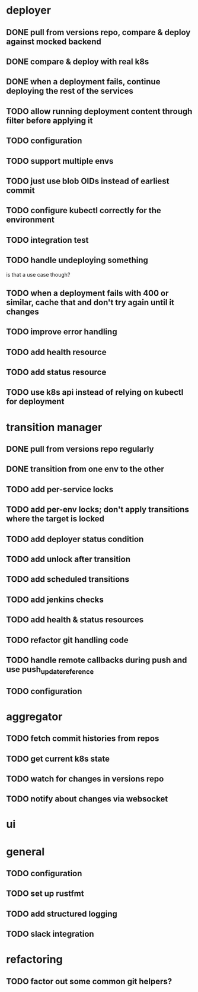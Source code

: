 * deployer
** DONE pull from versions repo, compare & deploy against mocked backend
   CLOSED: [2018-02-11 So 13:00]
** DONE compare & deploy with real k8s
   CLOSED: [2018-02-18 So 18:42]
** DONE when a deployment fails, continue deploying the rest of the services
   CLOSED: [2018-02-22 Do 21:15]
** TODO allow running deployment content through filter before applying it
** TODO configuration
** TODO support multiple envs
** TODO just use blob OIDs instead of earliest commit
** TODO configure kubectl correctly for the environment
** TODO integration test
** TODO handle undeploying something
is that a use case though?
** TODO when a deployment fails with 400 or similar, cache that and don't try again until it changes
** TODO improve error handling
** TODO add health resource
** TODO add status resource
** TODO use k8s api instead of relying on kubectl for deployment
* transition manager
** DONE pull from versions repo regularly
   CLOSED: [2018-02-12 Mo 23:03]
** DONE transition from one env to the other
   CLOSED: [2018-02-13 Di 23:21]
** TODO add per-service locks
** TODO add per-env locks; don't apply transitions where the target is locked
** TODO add deployer status condition
** TODO add unlock after transition
** TODO add scheduled transitions
** TODO add jenkins checks
** TODO add health & status resources
** TODO refactor git handling code
** TODO handle remote callbacks during push and use push_update_reference
** TODO configuration
* aggregator
** TODO fetch commit histories from repos
** TODO get current k8s state
** TODO watch for changes in versions repo
** TODO notify about changes via websocket
* ui
* general
** TODO configuration
** TODO set up rustfmt
** TODO add structured logging
** TODO slack integration
* refactoring
** TODO factor out some common git helpers?
